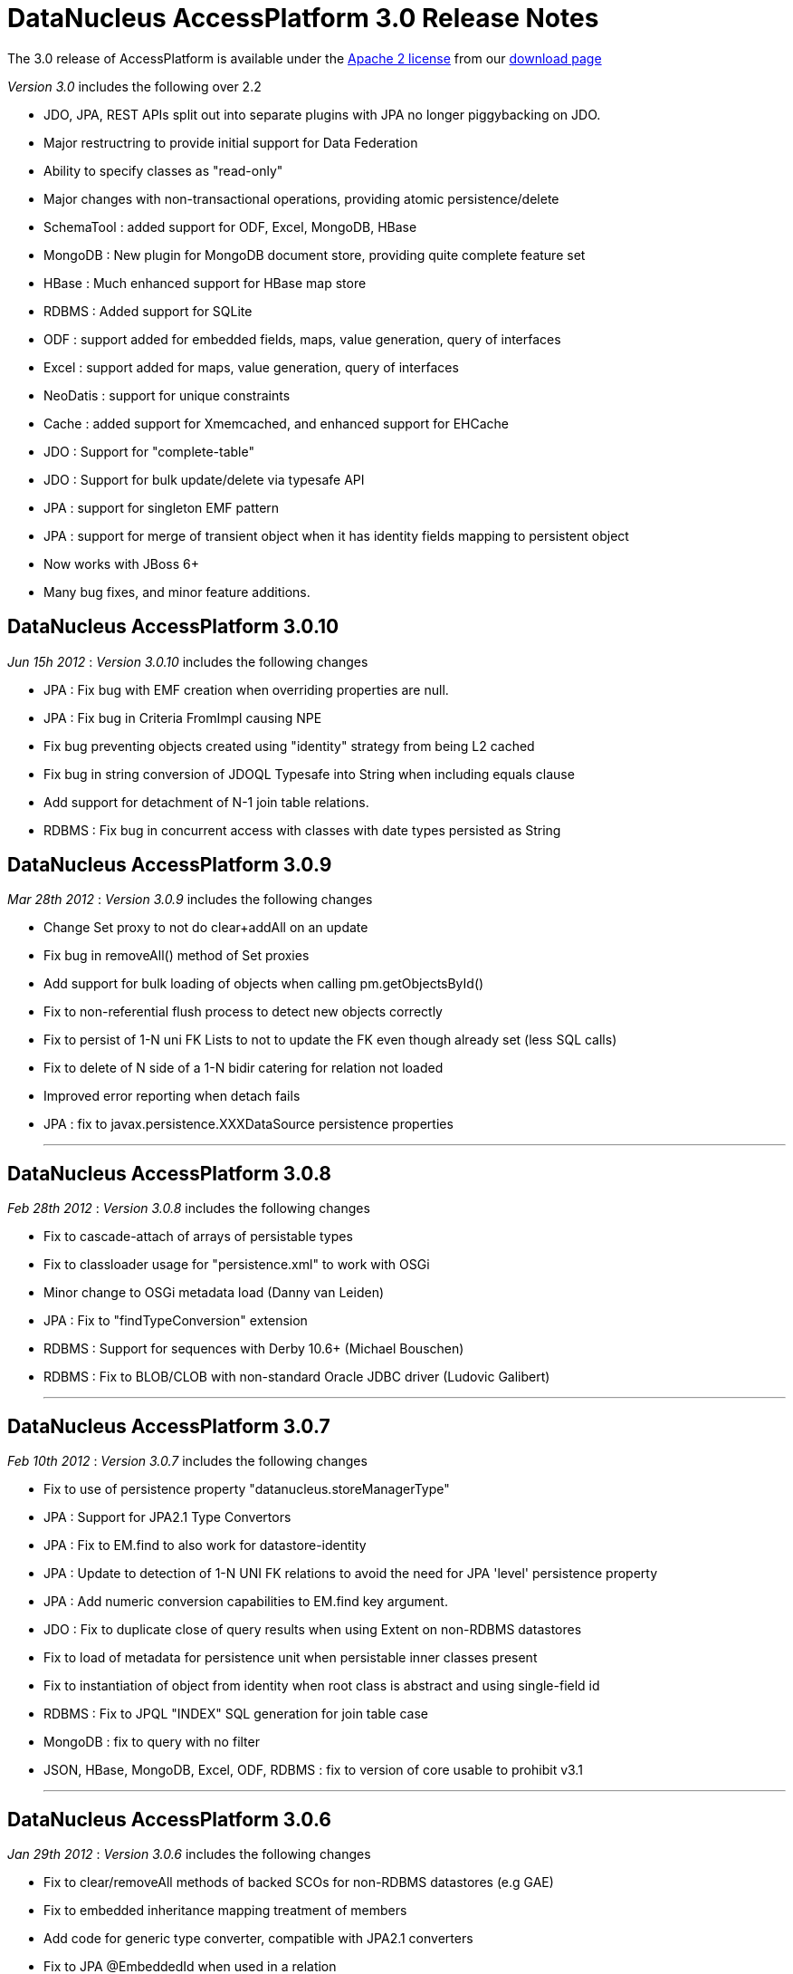 [[releasenotes_3_0]]
= DataNucleus AccessPlatform 3.0 Release Notes
:_basedir: ../../
:_imagesdir: images/

The 3.0 release of AccessPlatform is available under the link:../license.html[Apache 2 license] from our link:../../download.html[download page] 


_Version 3.0_ includes the following over 2.2


* JDO, JPA, REST APIs split out into separate plugins with JPA no longer piggybacking on JDO.
* Major restructring to provide initial support for Data Federation
* Ability to specify classes as "read-only"
* Major changes with non-transactional operations, providing atomic persistence/delete
* SchemaTool : added support for ODF, Excel, MongoDB, HBase
* MongoDB : New plugin for MongoDB document store, providing quite complete feature set
* HBase : Much enhanced support for HBase map store
* RDBMS : Added support for SQLite
* ODF : support added for embedded fields, maps, value generation, query of interfaces
* Excel : support added for maps, value generation, query of interfaces
* NeoDatis : support for unique constraints
* Cache : added support for Xmemcached, and enhanced support for EHCache
* JDO : Support for "complete-table"
* JDO : Support for bulk update/delete via typesafe API
* JPA : support for singleton EMF pattern
* JPA : support for merge of transient object when it has identity fields mapping to persistent object
* Now works with JBoss 6+
* Many bug fixes, and minor feature additions.




== DataNucleus AccessPlatform 3.0.10

__Jun 15h 2012__ : _Version 3.0.10_ includes the following changes


* JPA : Fix bug with EMF creation when overriding properties are null.
* JPA : Fix bug in Criteria FromImpl causing NPE
* Fix bug preventing objects created using "identity" strategy from being L2 cached
* Fix bug in string conversion of JDOQL Typesafe into String when including equals clause
* Add support for detachment of N-1 join table relations.
* RDBMS : Fix bug in concurrent access with classes with date types persisted as String



== DataNucleus AccessPlatform 3.0.9

__Mar 28th 2012__ : _Version 3.0.9_ includes the following changes


* Change Set proxy to not do clear+addAll on an update
* Fix bug in removeAll() method of Set proxies
* Add support for bulk loading of objects when calling pm.getObjectsById()
* Fix to non-referential flush process to detect new objects correctly
* Fix to persist of 1-N uni FK Lists to not to update the FK even though already set (less SQL calls)
* Fix to delete of N side of a 1-N bidir catering for relation not loaded
* Improved error reporting when detach fails
* JPA : fix to javax.persistence.XXXDataSource persistence properties

- - -

== DataNucleus AccessPlatform 3.0.8

__Feb 28th 2012__ : _Version 3.0.8_ includes the following changes


* Fix to cascade-attach of arrays of persistable types
* Fix to classloader usage for "persistence.xml" to work with OSGi
* Minor change to OSGi metadata load (Danny van Leiden)
* JPA : Fix to "findTypeConversion" extension
* RDBMS : Support for sequences with Derby 10.6+ (Michael Bouschen)
* RDBMS : Fix to BLOB/CLOB with non-standard Oracle JDBC driver (Ludovic Galibert)

- - -

== DataNucleus AccessPlatform 3.0.7

__Feb 10th 2012__ : _Version 3.0.7_ includes the following changes


* Fix to use of persistence property "datanucleus.storeManagerType"
* JPA : Support for JPA2.1 Type Convertors
* JPA : Fix to EM.find to also work for datastore-identity
* JPA : Update to detection of 1-N UNI FK relations to avoid the need for JPA 'level' persistence property
* JPA : Add numeric conversion capabilities to EM.find key argument.
* JDO : Fix to duplicate close of query results when using Extent on non-RDBMS datastores
* Fix to load of metadata for persistence unit when persistable inner classes present
* Fix to instantiation of object from identity when root class is abstract and using single-field id
* RDBMS : Fix to JPQL "INDEX" SQL generation for join table case
* MongoDB : fix to query with no filter
* JSON, HBase, MongoDB, Excel, ODF, RDBMS : fix to version of core usable to prohibit v3.1

- - -

== DataNucleus AccessPlatform 3.0.6

__Jan 29th 2012__ : _Version 3.0.6_ includes the following changes


* Fix to clear/removeAll methods of backed SCOs for non-RDBMS datastores (e.g GAE)
* Fix to embedded inheritance mapping treatment of members
* Add code for generic type converter, compatible with JPA2.1 converters
* Fix to JPA @EmbeddedId when used in a relation
* Add validation of "jdbc-type" to only accept valid values
* Allow for custom scanning for annotated classes (Ales Justin)
* JDO3.1 : add check for invalid javax.jdo persistence properties
* JDO3.1 : add security check on PMF.getManagedClasses calls
* JPA extension : add annotation to support specification of column "position"
* JPA2.1 : support stored procedure API
* RDBMS : add support for serialisation of query results
* RDBMS : fix use of JDOQL cast/instanceof for embedded inherited fields
* MongoDB : support nondurable identity
* Excel : support nondurable identity
* Excel : support embedded PK fields
* Excel : drop support for extension "sheet" and use standard only now
* ODF : support embedded PK fields
* ODF : drop support for extension "sheet" and use standard only now
* HBase : fix reuse of HTable so we can use HBase 0.90.1+
* HBase : dont allow table creation/validation if persistence properties not set

- - -

== DataNucleus AccessPlatform 3.0.5

__Jan 11th 2012__ : _Version 3.0.5_ includes the following changes


* Make use of bulk load from L2 cache on use of PM.getObjectsById
* Support for override of metadata for inherited fields/properties in embedded objects
* Fix to in-memory query evaluation when an order clause is null
* Some clean ups for logging
* Fix to default value of "datanucleus.identifier.case" which was incorrect in 3.0.4
* RDBMS : dont load all query results when running non-tx when we retain the connection
* RDBMS : Support for use of sql-type when there are multiple possible for a jdbc-type
* RDBMS : Support various MySQL sql types such as LONGTEXT, MEDIUMBLOB etc
* RDBMS : Some improved error messages
* JSON : Support for enum fields
* JSON : Support datastore identity
* JSON : Support 1-1/1-N/M-N relations
* JSON : Support field types that have long/String converters
* JSON : Support versioning of objects
* DB4O : Remove invalid import from OSGi info

- - -

== DataNucleus AccessPlatform 3.0.4

__Dec 10th 2011__ : _Version 3.0.4_ includes the following changes


* AccessPlatform : drop support for ZIP distributions for db4o and NeoDatis datastores
* AccessPlatform : add Maven POM artifacts for main AccessPlatform combinations (JDO-RDBMS, JPA-RDBMS, etc)
* Add ability to turn off Metadata support for XML or annotations, for performance
* Parameterise all persistence property names for easy referencing
* Split support for java.awt geometry types into a separate plugin, and complete support for persisting in String form
* Improve startup process so that NucleusContext, PluginManager are more modular, and so that
    JPA doesn't create multiple working contexts
* SchemaTool : improvement to class resolution process when not forking the JVM process
* Support for Atomikos transaction manager (Matthew Adams)
* Support batching of L2 cache updates
* Support L2 cache "mode" to determine which classes are cacheable (JPA "sharedCache.Mode")
* RDBMS : Improvement to handling of result classes when single column selected
* RDBMS : Support for embedded inherited objects (likely part of JDO3.1/3.2)
* MongoDB : fix to handling of bidirectional relations when using IDENTITY strategy
* HBase : fix problem in table management
* Cache : support for javax.cache v0.3+ (in datanucleus-cache v3.1.0, while support for the earlier
    version is in datanucleus-cache v3.0)
* Eclipse : update to the plugin to move API to general preferences and drop the enhancer "type"
    since it was not being used

- - -

== DataNucleus AccessPlatform 3.0.3

__Nov 5th 2011__ : _Version 3.0.3_ includes the following changes


* Rewrite of significant parts of the L2 cache to now store a map of field values rather than a
    detached persistable object. This means no locking is needed.
* Fix to metadata identification of some Object and interface field relation types
* Fix to query result cache evict-by-class process
* Fix to generic compilation of implicit query parameters when repeated in the query
* Change ObjectStringConverter/ObjectLongConverter to use generics for type safety
* OSGi : Add export version to many MANIFEST entries
* JDO : Add support for use of javax.validation
* JDO : Respect persistence-unit "validation-mode" setting
* JPA : Respect persistence-unit "validation-mode" setting
* JPA : Add DataNucleus variant of orm.xsd so we can add on vendor specifics
* Cache : Fix to use of Memcached caches so they can handle all "identity" types
* Cache : Support Cacheonix as a query result cache
* RDBMS : Fix to PostgreSQL ESCAPE syntax support
* RDBMS : Fix to JDOQL "equalsIgnoreCase" handling
* RDBMS : Fix to query serializeRead to only apply it when in a transaction
* MongoDB : Support multitenancy via discriminator
* MongoDB : Only evaluate query filter in-memory if not done completely in-datastore

- - -

== DataNucleus AccessPlatform 3.0.2

__Oct 1st 2011__ : _Version 3.0.2_ includes the following changes


* Fix to L2 caching of fields of types Map&lt;PC, NonPC&gt;, Map&lt;NonPC, PC&gt;
* Fix to allow plugin registry to load plugins from "https"
* Fix to allow recursion in flushing
* JDO : Fix to @Embedded processing
* JPA : Allow specification of jdbc type for a field (extension)
* RDBMS : Fixes to SQL generation for collections of interfaces where FK per implementation
* RDBMS : Fix to clear/remove in maps where formed using foreign key
* RDBMS : Support for in-datastore handling of query range for Oracle, DB2
* RDBMS : Support for MultiTenancy using a discriminator
* RDBMS : Support for specification of JDBC driver properties with connection pools
* RDBMS : Fix to boolean usage in some queries
* HBase : Fix to not serialise the PK by default
* HBase : Support for "schema evolution : addition of new fields"
* HBase : Fix to query handling of "!="
* MongoDB : Support for multiple "AND" clauses on the same field when querying
* MongoDB : Support for "schema evolution : addition of new fields"
* Cache : Support for use of Cacheonix as an L2 cache



== DataNucleus AccessPlatform 3.0.1

__Aug 27th 2011__ : _Version 3.0.1_ includes the following changes


* Improved support for DataNucleus in non-Eclipse OSGi environments (Alexey Sushko)
* Separate synchronisation of PM/EM access into separate class so not used for majority of use-cases
* Support for embedded "null-indicator" column/value for JPA (extension)
* Fix bug in detach() of newly-persistent object that was causing NPE on commit (JPA)
* Change access to StoreManager to better facilitate data federation
* JSON : minor change to URL processing
* RDBMS : Support for JDOQL "JDOHelper.getVersion()"
* RDBMS : Support SQLServer with table names having spaces
* RDBMS : Improve support for indexes under SQLServer
* ODF : Support retrieval of interface field
* Excel : Support retrieval of interface field
* MongoDB : Support retrieval of interface field
* JDO JCA : Better support for JBoss 7

- - -

== DataNucleus AccessPlatform 3.0.0.RELEASE

__Aug 1st 2011__ : _Version 3.0 RELEASE_ includes the following changes


* JDO : Add ability to hook into transaction events via listener
* JPA : Fix problem with DetachAllOnRollback not being set
* JPA : Fix fetch flag observance when read from XML
* JPA : Fix problem with singleton EMF pattern
* Major changes to java type management to support specification of generics by configuration, and
    to give major speed up in type information access
* Move SCO container backing store implementations into RDBMS plugin
* Fix use of version metadata with respect to inheritance of classes, affecting various store plugins
* Fix problems with non-transactional "commit" and pm/em close process to discard objects that
    don't need any processing
* Fix all operations that involve schema updates to respect the "autoCreate" flags (so they now
    can correctly prevent any schema changes)
* Fix to queries using result class, to prevent NPE when selecting candidate and defining result class
    as candidate
* MongoDB : fix to use of IDENTITY for datastore id
* MongoDB : fix to querying with inheritance
* MongoDB : added extra handling of MongoDB numeric types
* Maven : fix to setting of the CLASSPATH in some situations

- - -

== DataNucleus AccessPlatform 3.0.0.M6

__Jul 10th 2011__ : _Version 3.0 Milestone 6_ includes the following changes


* Added the ability to persist transient objects as a way of updating existing persistent objects (application identity only).
* Added persistence property for control over what is detached (for APIs without fetch groups)
* Fix to delete of a detached object
* Fix to SortedSet use of comparator in detaching
* Evict entries from the query cache when objects of the candidate type are updated/deleted/persisted
* Fix to use of Collection.add so that it checks on contains() before performing any action
* Change to make non-transactional operations as not "queued"
* Allow "detach-on-close" to be run non-transactional
* Add support for object identity translators for the key value
* Enhancer : add support for custom detach field access behaviour
* JPA : Add support for JPA2.1 EMF.unwrap, Cache.unwrap
* JPA : Set "RetainValues" to default to true for cleaner user feedback
* JPA : Various fixes around metamodel methods, and exception handling
* REST : Fix to respect "persistence-unit" definition like it did in v2
* RDBMS : Initial support for SQLite
* RDBMS : Fully implements JDOQL String.startsWith(str, int) for Derby, MSSQL
* RDBMS : Fix Derby handling of composite indexes
* RDBMS : Fix to make use of connection pool properties
* MongoDB : Fix to use of IDENTITY fields
* MongoDB : Fix to authentication handling
* Many other bug fixes and clean ups

- - -

== DataNucleus AccessPlatform 3.0.0.M5

__Jun 14th 2011__ : _Version 3.0 Milestone 5_ includes the following changes


* Add support for custom class-level and field-level annotations.
* Add support for "native" value generator when field of different type to expected (String &lt;-&gt; long)
* Fix to in-memory query evaluation of String.substring to cater for IndexOutOfBounds
* Support for typing of variables in JDO Typesafe queries
* Fix to not call "fetch" when persisting a new object under some situations
* Support for persistence of Calendar as a String (where required by the datastore)
* Provision of query extensions static final Strings for easier refactoring
* Support for query extensions that are boolean to be specified as that type rather than String
* Enhancer : allow user plugin bundles
* JPA : Support for dynamic generation of "persistence-unit"
* JPA : fix for use of Enum without jdbcType
* RDBMS : fix to possible lockup due to internal map usage for schema
* RDBMS : Enable BINARY/VARBINARY support for MySQL
* RDBMS : Support for max/min of temporal expressions in queries
* RDBMS : fix to case of subquery that was not precompilable so mark the outer query as not precompilable too
* RDBMS : fix to Oracle when using DISTINCT to not select BLOB/CLOB columns
* RDBMS : Migrate to BoneCP 0.7+
* RDBMS : Support detection of timeout exceptions in JDOQL
* RDBMS : Fix to some situations of "complete-table" inheritance strategy usage
* ODF : Support persist of byte[] fields
* ODF : Support for "increment"/"table" value generator
* ODF : fix to retrieval of map field
* Excel : fix to ordering of inserts so we don't overwrite rows/columns
* Excel : fix to retrieve of map field
* Excel : Support for "increment"/"table" value generator
* Excel : Support persist of byte[] fields
* HBase : Cache datastore-query compilation
* HBase : Fix to "hbase" dependency maven groupId
* HBase : Support for persistence of non-serialised map fields
* HBase : Support use of embedded field references in queries in-datastore
* HBase : Support for simple parameter values in queries in-datastore
* MongoDB : fix to "increment" value generator
* MongoDB : fix to exceptions thrown on MongoDB problems to match JDO/JPA specs
* MongoDB : Fix to use of specified datastore name
* MongoDB : Support for schema validation with SchemaTool
* MongoDB : Support for persistence of Date/Calendar as Date (rather than String)
* MongoDB : Support for persistence of maps with Enums keys/values
* MongoDB : Fix to persist of array field
* MongoDB : Cache datastore-query compilation
* IDEA : inclusion of plugin for IDEA, previously developed as separate project (downloadable from Intellij also)

- - -

== DataNucleus AccessPlatform 3.0.0.M4

__May 9th 2011__ : _Version 3.0 Milestone 4_ includes the following changes


* Fix to embedded field handling for RDBMS where an embedded object has a relation to a
    non-embedded object.
* Allow property methods (getter/setter) to be final and still handle persistence
* Fix to single-string parse for JDOQL/JPQL when using multiple subqueries
* Fix to JDOQL parse for typesafe query to allow for null literal
* Fix to persistence of Date as String for those datastores that need it
* Fix to corner case on retrieval by identity to check inheritance via discriminator
* Provide mechanism for allowing persistence properties to be specifiable on the EM/PM
* SchemaTool : support additional properties on delete/validate, and allow DDL for RDBMS on delete
* Support use with JBoss 6.0
* OSGi : Fix to handle invalid MANIFEST.MF in external bundles
* Enhancer : fix to javaagent enhancer to use the same class-loader for all enhancement
* Enhancer : fix minor FindBugs issues in enhanced code
* JPA : Fix to caseof mapped-superclass with first child entity using SINGLE_TABLE
* JPA : Fix to not cache query results with any query since JPA has no mechanism to free them
* JPA : Fixes to ManagedType.getXXXAttributes
* JPA : Improvement to Validator exceptions
* JPA : Fix to selection of aggregate and use of query.getResultList()
* JDO : Fix to annotation reader for ArrayIndexOutOfBounds
* MongoDB : Support persistence of Enum fields
* MongoDB : Fix persistence of Date fields
* MongoDB : Fix to make sure all SCO fields are wrapped
* HBase : Change JDOQL/JPQL to evaluate simple filters in the datastore
* HBase : Support persistence of Enum fields
* HBase : Fix persistence of Date fields
* HBase : Fix to make sure all SCO fields are wrapped
* Excel : Support persistence of Map fields
* ODF : Support persistence of Map fields
* ODF : Support SchemaTool creation
* RDBMS : Fix to use of range in caching of queries
* RDBMS : Support JDOQL String.equalsIgnoreCase()
* RDBMS : Fix to when query results are read-in (i.e at commit, rather than at flush) matching
    when any connection is closing
* RDBMS : Fix JDOQL/JPQL to check for reference to non-persistent field
* RDBMS : Support for subqueries in result and order clauses of JDOQL/JPQL queries

- - -

== DataNucleus AccessPlatform 3.0.0.M3

__Apr 2nd 2011__ : _Version 3.0 Milestone 3_ includes the following changes


* JDO : Support for JDO 3.1 PersistenceManager property methods.
* JDO : Support bulk update/delete via typesafe API (extension)
* JPA : Support &lt;association-override&gt;
* JPA : Support &lt;discriminator-column&gt; "length"
* JPA : Support EMF singleton pattern
* JPA : Bug fixes to @CollectionTable, &lt;inheritance&gt;, and user specification of
    detachXXX persistence properties
* OSGi : add optional import of log4j
* Bug fix so that calls to PC.setXXX for SCO field immediately wraps the field and so can detect
    subsequent changes
* Various changes to default values for persistence properties to better suit all supported
    datastores
* Fixes to 300+ possible errors shown up by "FindBugs"
* Improvements to nontransactional persistence process
* Fixes for JDOQL/JPQL querying with subqueries to correctly cache the compilation, and to cater
    for nested subqueries
* Fixes to persistence of nested embedded fields to be independent of ordering
* Support for "optimised flush" process, particularly for datastores that don't support
    referential integrity (so we can do bulk inserts, bulk deletes etc)
* Support for detachAllOnCommit, pbrAtCommit, serializeRead to be specifiable during
    the lifecycle of a PM/EM
* Rewrite Query execution process to not use a separate thread
* SchemaTool : ability to just generate tables, or just generate constraints
* Cache : support for xmemcached
* Cache : support for latest versions of EHCache
* ODF : Upgrade to ODFDOM 0.8.7
* RDBMS : Enable prepared statement caching, and fix related issue for C3P0
* RDBMS : Updates to JPQL to support joins relative to joined tables
* RDBMS : Checks for List.set when using ordered list
* RDBMS : Fix to table generator to use the initial-value
* RDBMS : Fix to use of parameters in query ORDER BY clause
* HBase : support optimised delete of obejcts
* HBase : support persistence of primitives as raw bytes
* MongoDB : support optimised insert of objects
* Enhancer : ability to turn off all System.out

- - -

== DataNucleus AccessPlatform 3.0.0.M2

__Mar 1st 2011__ : _Version 3.0 Milestone 2_ includes the following changes


* Change plugin startup process to use DataNucleus plugins only (by default), to ignore
    any plugins that have invalid MANIFESTs, and by default to omit the validation of
    bundle dependencies.
* Add associated value logic to FK maps, to potentially reduce SQL invoked
* Reduced memory utilisation by dropping ObjectProviderImpl, ExecutionContextImpl
* Fix to use of embedded objects which was creating too many objects
* Support marking some classes as "read-only"
* JDO : Official support for "complete-table" (now part of JDO3.1)
* JPA : Fix to compilation of JPQL "NOT IN (subquery)" syntax
* JPA : Support for @MapKeyEnumerated
* JPA : Fix to Query.setLockMode when "SELECT" - throw exception
* JPA : EntityManager.close throws IllegalStateException if container managed
* JPA : Fix metamodel to handle recursion and static fields
* JPA : Fix processing of &lt;column&gt; within unique-constraints in <i>orm.xml</i>
* JPA : Add support for setting properties on EntityManager
* JPA : Fix to &lt;embeddable&gt; trailing tag processing
* JPA : Fix to use of listeners when specified via annotations and <i>orm.xml</i>
* RDBMS : Support for JDOQL "interfaceField = :implValue"
* RDBMS : Fix to race condition in statement batching (Gerd Behrmann)
* RDBMS : Fix to "count" result size method to allow for ranges
* RDBMS : Support for PostgreSQL "SIMILAR TO" method in JDOQL ("String.similarTo")
* Excel : Support for querying interfaces
* Excel : Support access to native connection
* ODF : Support for querying interfaces
* ODF : Support access to native connection
* XML : Support for querying interfaces
* HBase : Support for querying interfaces
* HBase : Support for cascade delete with pessimistic txns
* HBase : Support discriminators
* HBase : Support fetch plan on retrieve of objects
* HBase : Support optimistic checks
* HBase : Support polymorphic queries
* HBase : Fix to use of server URL
* MongoDB : Support for querying interfaces
* MongoDB : Support access to native connection
* MongoDB : Support polymorphic queries
* MongoDB : Support optimistic checks
* MongoDB : Support for SchemaTool
* MongoDB : Support "increment"/"table" value generator
* MongoDB : Support nested embedded persistable fields
* MongoDB : Support authentication of connections
* MongoDB : Support cascade delete for pessimistic txns
* MongoDB : Support embedded 1-1/N-1 as embedded document
* MongoDB : Support embedded 1-N/M-N as embedded array
* MongoDB : Support fetch plan on retrieve of objects
* MongoDB : Support persistence of maps
* MongoDB : Support embedded maps as embedded array
* MongoDB : Support versions
* MongoDB : Support "identity" value generator using MongoDB "_id" field
* LDAP : Support for "native"/"auto" value generation strategy (to use uuid-hex)

- - -

== DataNucleus AccessPlatform 3.0.0.M1

__Feb 2nd 2011__ : _Version 3.0 Milestone 1_ includes the following changes


* Split JDO API into separate "api.jdo" plugin
* Repackage JPA API into "api.jpa" plugin
* Repackage Rest API into "api.rest" plugin
* Basic JSON API added ("api.json") - not yet documented
* Much refactoring to allow for Data Federation
* Data Federation : Basic mechanism to specify secondary datastores on PMF/EMF
* Data Federation : Basic mechanism to specify persistence of class to secondary datastore
* JDO : Change @Serialized handling to imply @Persistent
* Support persistence of fields of type Class
* Change handling of embedded fields so that defaults to column definition of embedded type when
    embedded details not specified
* Excel : Support for use with SchemaTool to create/delete worksheets
* NeoDatis : Support for unique key creation
* NeoDatis : Build against latest version (1.9.30)
* HBase : Build against latest version (0.90.0)
* HBase : Support for relationships
* HBase : Support for (nested) embedded persistable fields
* HBase : Support for use with SchemaTool to create/delete tables/families
* HBase : Support for datastore identity
* HBase : Support for surrogate versions
* HBase : Addition of new increment value generator (Peter Rainer)
* MongoDB : Addition of plugin for basic persistence
* MongoDB : Support for datastore identity
* RDBMS : Fix to corner case where version was not being set on a queried object
* RDBMS : Fix for Derby 10.6 handling of boolean/integer comparisons
* RDBMS : Fix to collection.contains when using primitive
* RDBMS : Fix to index creation for PostgreSQL to not prefix the schema name
* RDBMS : Fix to HSQLDB 1.7 and earlier handling of transaction isolation
* RDBMS : Fix to iterator handling for datastores that don't evaluate range in the datastore


